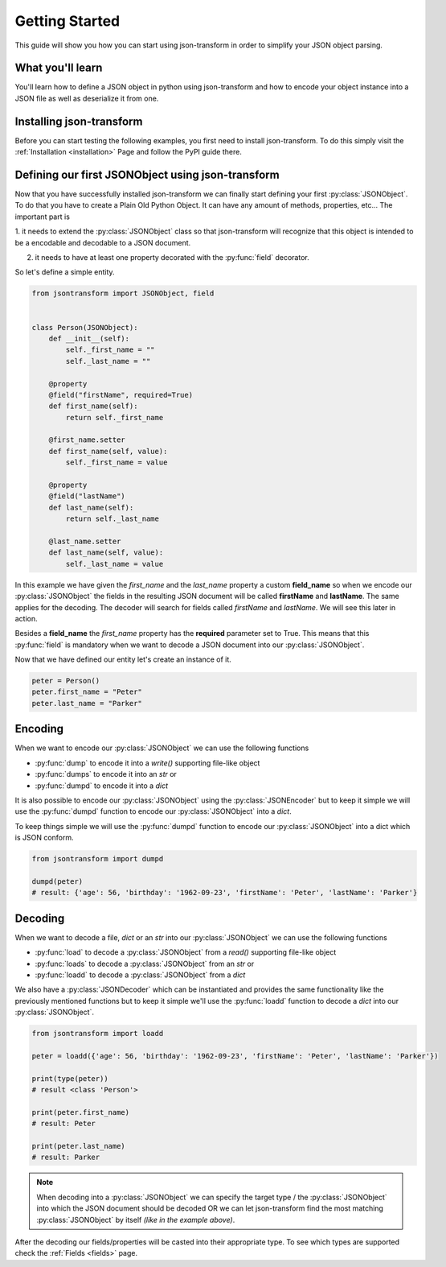 .. _getting-started:

.. module:: jsontransform

Getting Started
===============

This guide will show you how you can start using json-transform in order to simplify your JSON object parsing.

What you'll learn
-----------------

You'll learn how to define a JSON object in python using json-transform and how to encode your object instance into
a JSON file as well as deserialize it from one.

Installing json-transform
-------------------------

Before you can start testing the following examples, you first need to install json-transform. To do this simply visit the
:ref:`Installation <installation>` Page and follow the PyPI guide there.

Defining our first JSONObject using json-transform
---------------------------------------------------

Now that you have successfully installed json-transform we can finally start defining your first :py:class:`JSONObject`.
To do that you have to create a Plain Old Python Object. It can have any amount of methods, properties, etc...
The important part is

1. it needs to extend the :py:class:`JSONObject` class so that json-transform will recognize that this object is
intended to be a encodable and decodable to a JSON document.

2. it needs to have at least one property decorated with the :py:func:`field` decorator.

So let's define a simple entity.

.. code-block:: python

    from jsontransform import JSONObject, field


    class Person(JSONObject):
        def __init__(self):
            self._first_name = ""
            self._last_name = ""

        @property
        @field("firstName", required=True)
        def first_name(self):
            return self._first_name

        @first_name.setter
        def first_name(self, value):
            self._first_name = value

        @property
        @field("lastName")
        def last_name(self):
            return self._last_name

        @last_name.setter
        def last_name(self, value):
            self._last_name = value


In this example we have given the `first_name` and the `last_name` property a custom **field_name** so when we encode
our :py:class:`JSONObject` the fields in the resulting JSON document will be called **firstName** and **lastName**. The
same applies for the decoding. The decoder will search for fields called *firstName* and *lastName*. We will see this
later in action.


Besides a **field_name** the `first_name` property has the **required** parameter set to True. This means that this
:py:func:`field` is mandatory when we want to decode a JSON document into our :py:class:`JSONObject`.


Now that we have defined our entity let's create an instance of it.

.. code-block:: python

    peter = Person()
    peter.first_name = "Peter"
    peter.last_name = "Parker"

Encoding
--------

When we want to encode our :py:class:`JSONObject` we can use the following functions

- :py:func:`dump` to encode it into a `write()` supporting file-like object
- :py:func:`dumps` to encode it into an `str` or
- :py:func:`dumpd` to encode it into a `dict`

It is also possible to encode our :py:class:`JSONObject` using the :py:class:`JSONEncoder` but to keep it simple we will
use the :py:func:`dumpd` function to encode our :py:class:`JSONObject` into a `dict`.


To keep things simple we will use the :py:func:`dumpd` function to encode our :py:class:`JSONObject` into a dict which
is JSON conform.

.. code-block:: python

    from jsontransform import dumpd

    dumpd(peter)
    # result: {'age': 56, 'birthday': '1962-09-23', 'firstName': 'Peter', 'lastName': 'Parker'}


Decoding
--------

When we want to decode a file, `dict` or an `str` into our :py:class:`JSONObject` we can use the following functions

- :py:func:`load` to decode a :py:class:`JSONObject` from a `read()` supporting file-like object
- :py:func:`loads` to decode a :py:class:`JSONObject` from an `str` or
- :py:func:`loadd` to decode a :py:class:`JSONObject` from a `dict`

We also have a :py:class:`JSONDecoder` which can be instantiated and provides the same functionality like the previously
mentioned functions but to keep it simple we'll use the :py:func:`loadd` function to decode a `dict` into our
:py:class:`JSONObject`.


.. code-block:: python

    from jsontransform import loadd

    peter = loadd({'age': 56, 'birthday': '1962-09-23', 'firstName': 'Peter', 'lastName': 'Parker'})

    print(type(peter))
    # result <class 'Person'>

    print(peter.first_name)
    # result: Peter

    print(peter.last_name)
    # result: Parker

.. note::

    When decoding into a :py:class:`JSONObject` we can specify the target type / the :py:class:`JSONObject` into which
    the JSON document should be decoded OR we can let json-transform find the most matching :py:class:`JSONObject` by
    itself *(like in the example above)*.

After the decoding our fields/properties will be casted into their appropriate type. To see which types
are supported check the :ref:`Fields <fields>` page.
